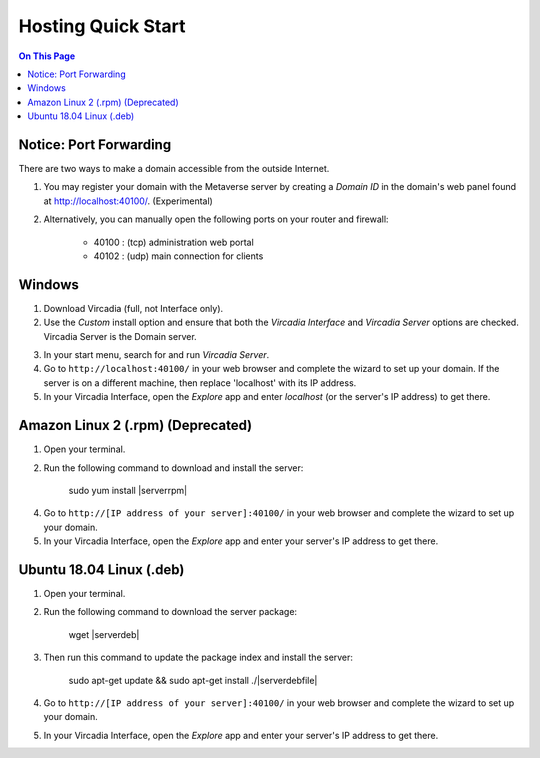 ########################
Hosting Quick Start
########################

.. contents:: On This Page
    :depth: 2
    
----------------------------
Notice: Port Forwarding
----------------------------

There are two ways to make a domain accessible from the outside Internet.

1. You may register your domain with the Metaverse server by creating a `Domain ID` in the domain's web panel found at http://localhost:40100/. (Experimental)
2. Alternatively, you can manually open the following ports on your router and firewall:

    * 40100 : (tcp) administration web portal
    * 40102 : (udp) main connection for clients

----------------------------
Windows
----------------------------

1. Download Vircadia (full, not Interface only).
2. Use the `Custom` install option and ensure that both the `Vircadia Interface` and `Vircadia Server` options are checked. Vircadia Server is the Domain server.

.. image:: _images/full-install-components.png

3. In your start menu, search for and run `Vircadia Server`.
4. Go to ``http://localhost:40100/`` in your web browser and complete the wizard to set up your domain. If the server is on a different machine, then replace 'localhost' with its IP address.
5. In your Vircadia Interface, open the `Explore` app and enter `localhost` (or the server's IP address) to get there.

----------------------------------
Amazon Linux 2 (.rpm) (Deprecated)
----------------------------------

1. Open your terminal.
2. Run the following command to download and install the server:

    sudo yum install |serverrpm|

4. Go to ``http://[IP address of your server]:40100/`` in your web browser and complete the wizard to set up your domain.
5. In your Vircadia Interface, open the `Explore` app and enter your server's IP address to get there.

----------------------------
Ubuntu 18.04 Linux (.deb)
----------------------------

1. Open your terminal.
2. Run the following command to download the server package:

    wget |serverdeb|

3. Then run this command to update the package index and install the server: 

    sudo apt-get update && sudo apt-get install ./|serverdebfile|

4. Go to ``http://[IP address of your server]:40100/`` in your web browser and complete the wizard to set up your domain.
5. In your Vircadia Interface, open the `Explore` app and enter your server's IP address to get there.
